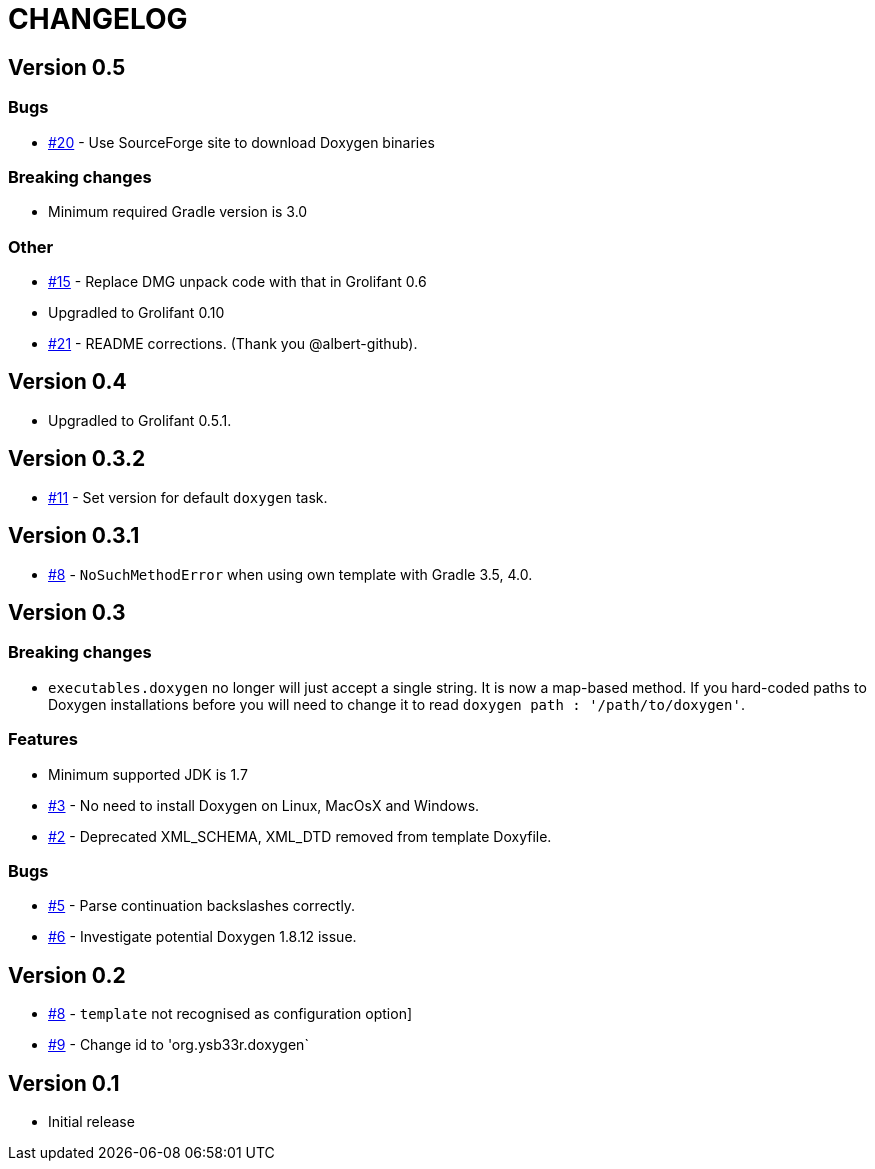 = CHANGELOG

== Version 0.5

=== Bugs

* https://github.com/ysb33r/doxygen-gradle-plugin/issues/20[#20] - Use SourceForge site to download Doxygen binaries

=== Breaking changes

* Minimum required Gradle version is 3.0

=== Other

* https://github.com/ysb33r/doxygen-gradle-plugin/issues/15[#15] - Replace DMG unpack code with that in Grolifant 0.6
* Upgradled to Grolifant 0.10
* https://github.com/ysb33r/doxygen-gradle-plugin/issues/21[#21] - README corrections. (Thank you @albert-github).

== Version 0.4

* Upgradled to Grolifant 0.5.1.

== Version 0.3.2

* https://github.com/ysb33r/doxygen-gradle-plugin/issues/11[#11] - Set version for default `doxygen` task.

== Version 0.3.1

* https://github.com/ysb33r/doxygen-gradle-plugin/issues/8[#8] - `NoSuchMethodError` when using own template with Gradle 3.5, 4.0.

== Version 0.3

=== Breaking changes

* `executables.doxygen` no longer will just accept a single string. It is now a map-based method. If you hard-coded paths to Doxygen installations before you will need to change it to read `doxygen path : '/path/to/doxygen'`.

=== Features

* Minimum supported JDK is 1.7
* https://github.com/ysb33r/doxygen-gradle-plugin/issues/3[#3] - No need to install Doxygen on Linux, MacOsX and Windows.
* https://github.com/ysb33r/doxygen-gradle-plugin/issues/2[#2] - Deprecated XML_SCHEMA, XML_DTD removed from template Doxyfile.

=== Bugs

* https://github.com/ysb33r/doxygen-gradle-plugin/issues/5[#5] - Parse continuation backslashes correctly.
* https://github.com/ysb33r/doxygen-gradle-plugin/issues/6[#6] - Investigate potential Doxygen 1.8.12 issue.

== Version 0.2
* https://github.com/ysb33r/Gradle/issues/8[#8] - `template` not recognised as configuration option]
* https://github.com/ysb33r/Gradle/issues/9[#9] - Change id to 'org.ysb33r.doxygen`

== Version 0.1

* Initial release